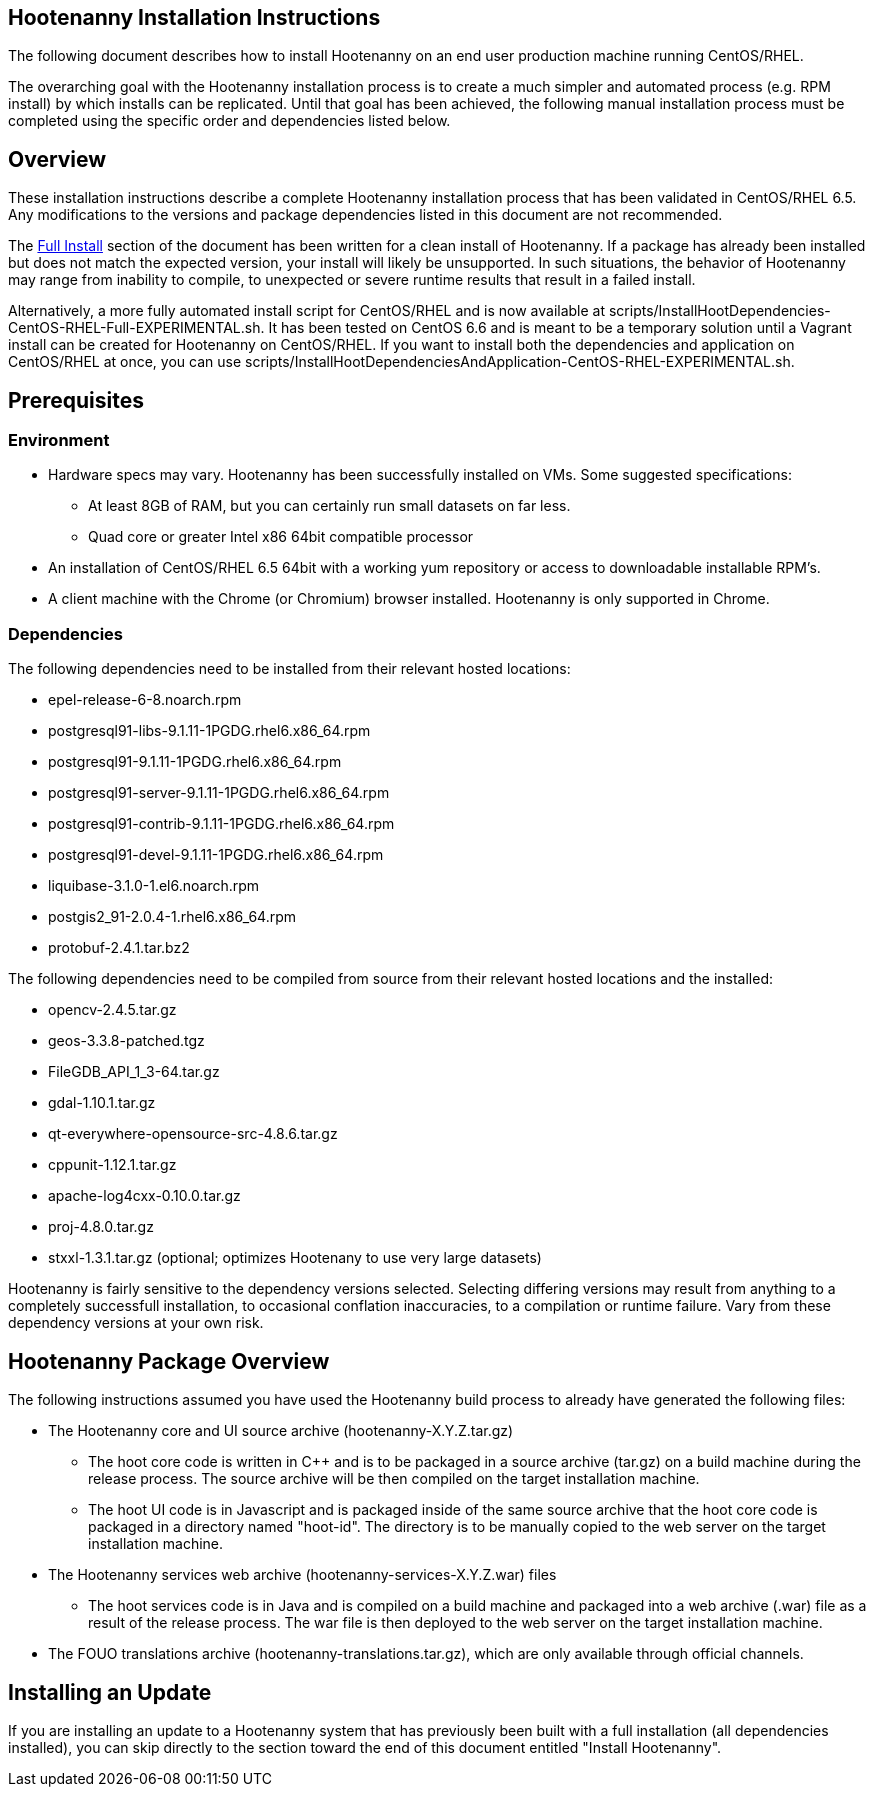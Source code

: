 
== Hootenanny Installation Instructions

The following document describes how to install Hootenanny on an end user production machine running CentOS/RHEL.

The overarching goal with the Hootenanny installation process is to create a much simpler and automated process (e.g. RPM install) by which installs can be replicated.  Until that goal has been achieved, the following manual installation process must be completed using the specific order and dependencies listed below.  

== Overview

These installation instructions describe a complete Hootenanny installation process that has been validated in CentOS/RHEL 6.5. Any modifications to the versions and package dependencies listed in this document are not recommended.

The <<fullinstall, Full Install>> section of the document has been written for a clean install of Hootenanny. If a package has already been installed but does not match the expected version, your install will likely be unsupported. In such situations, the behavior of Hootenanny may range from inability to compile, to unexpected or severe runtime results that result in a failed install. 

Alternatively, a more fully automated install script for CentOS/RHEL and is now available at scripts/InstallHootDependencies-CentOS-RHEL-Full-EXPERIMENTAL.sh.  It has been tested on CentOS 6.6 and is meant to be a temporary solution until a Vagrant install can be created for Hootenanny on CentOS/RHEL.  If you want to 
install both the dependencies and application on CentOS/RHEL at once, you can use scripts/InstallHootDependenciesAndApplication-CentOS-RHEL-EXPERIMENTAL.sh.

== Prerequisites

=== Environment

* Hardware specs may vary. Hootenanny has been successfully installed on VMs. Some suggested specifications:
	** At least 8GB of RAM, but you can certainly run small datasets on far less.	
	** Quad core or greater Intel x86 64bit compatible processor
* An installation of CentOS/RHEL 6.5 64bit with a working yum repository or access to downloadable installable RPM's.
* A client machine with the Chrome (or Chromium) browser installed. Hootenanny is only supported in Chrome.

=== Dependencies
[[hoot-centos-deps]]

The following dependencies need to be installed from their relevant hosted locations:

* epel-release-6-8.noarch.rpm
* postgresql91-libs-9.1.11-1PGDG.rhel6.x86_64.rpm
* postgresql91-9.1.11-1PGDG.rhel6.x86_64.rpm
* postgresql91-server-9.1.11-1PGDG.rhel6.x86_64.rpm
* postgresql91-contrib-9.1.11-1PGDG.rhel6.x86_64.rpm
* postgresql91-devel-9.1.11-1PGDG.rhel6.x86_64.rpm
* liquibase-3.1.0-1.el6.noarch.rpm
* postgis2_91-2.0.4-1.rhel6.x86_64.rpm
* protobuf-2.4.1.tar.bz2 

The following dependencies need to be compiled from source from their relevant hosted locations and the installed:

* opencv-2.4.5.tar.gz
* geos-3.3.8-patched.tgz
* FileGDB_API_1_3-64.tar.gz
* gdal-1.10.1.tar.gz
* qt-everywhere-opensource-src-4.8.6.tar.gz
* cppunit-1.12.1.tar.gz
* apache-log4cxx-0.10.0.tar.gz
* proj-4.8.0.tar.gz
* stxxl-1.3.1.tar.gz (optional; optimizes Hootenany to use very large datasets)

Hootenanny is fairly sensitive to the dependency versions selected.  Selecting differing versions may result from anything to a completely successfull installation, to occasional conflation inaccuracies, to a compilation or runtime failure.  Vary from these dependency versions at your own risk. 

== Hootenanny Package Overview

The following instructions assumed you have used the Hootenanny build process to already have generated the following files:

* The Hootenanny core and UI source archive (hootenanny-X.Y.Z.tar.gz)
** The hoot core code is written in C++ and is to be packaged in a source archive (tar.gz) on a build machine during the release process. The source archive will be then compiled on the target installation machine.
** The hoot UI code is in Javascript and is packaged inside of the same source archive that the hoot core code is packaged in a directory named "hoot-id". The directory is to be manually copied to the web server on the target installation machine.
* The Hootenanny services web archive (hootenanny-services-X.Y.Z.war) files
** The hoot services code is in Java and is compiled on a build machine and packaged into a web archive (.war) file as a result of the release process. The war file is then deployed to the web server on the target installation machine.
* The FOUO translations archive (hootenanny-translations.tar.gz), which are only available through official channels.

== Installing an Update

If you are installing an update to a Hootenanny system that has previously been built with a full installation (all dependencies installed), you can skip directly to the section toward the end of this document entitled "Install Hootenanny".


